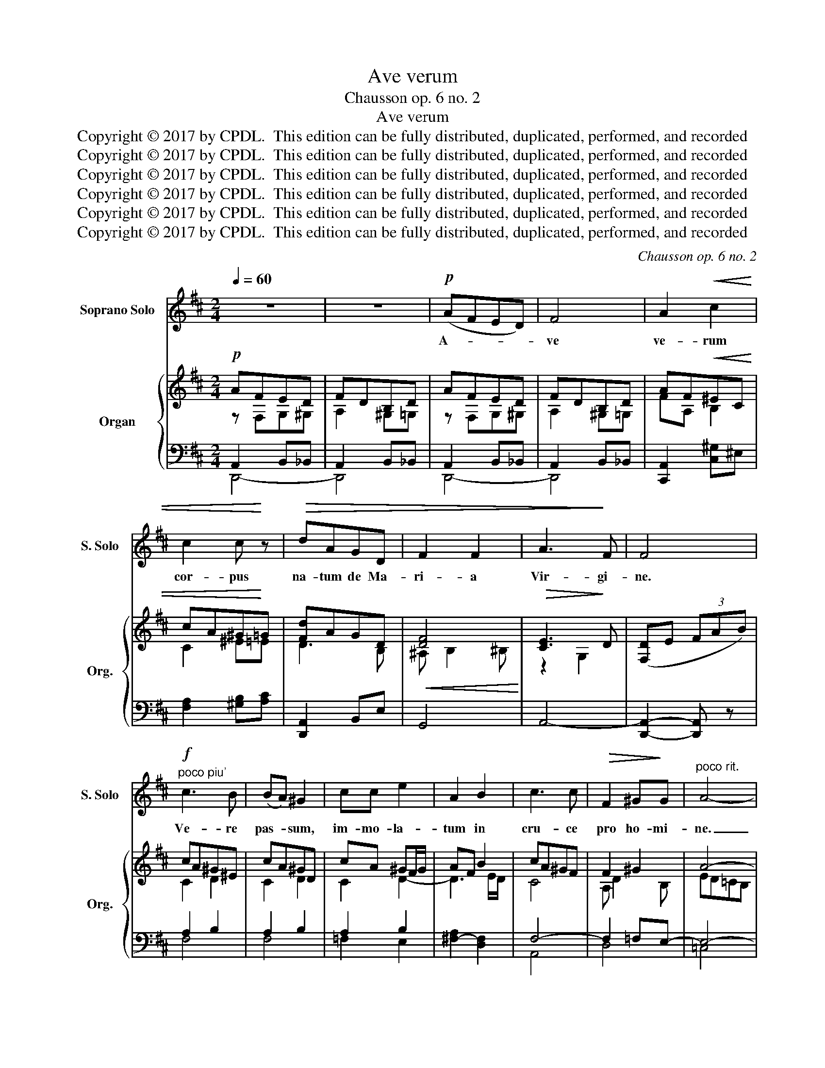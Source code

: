X:1
T:Ave verum
T:Chausson op. 6 no. 2
T:Ave verum
T:Copyright © 2017 by CPDL.  This edition can be fully distributed, duplicated, performed, and recorded 
T:Copyright © 2017 by CPDL.  This edition can be fully distributed, duplicated, performed, and recorded 
T:Copyright © 2017 by CPDL.  This edition can be fully distributed, duplicated, performed, and recorded 
T:Copyright © 2017 by CPDL.  This edition can be fully distributed, duplicated, performed, and recorded 
T:Copyright © 2017 by CPDL.  This edition can be fully distributed, duplicated, performed, and recorded 
T:Copyright © 2017 by CPDL.  This edition can be fully distributed, duplicated, performed, and recorded 
C:Chausson op. 6 no. 2
Z:Alleluia verse for Corpus Christi
Z:Copyright © 2017 by CPDL.  This edition can be fully distributed, duplicated, performed, and recorded
%%score 1 { ( 2 3 ) | ( 4 5 ) }
L:1/8
Q:1/4=60
M:2/4
K:D
V:1 treble nm="Soprano Solo" snm="S. Solo"
V:2 treble nm="Organ" snm="Org."
V:3 treble 
V:4 bass 
V:5 bass 
V:1
 z4 | z4 |!p! (AFED) | F4 | A2!<(! c2 | c2 c!<)! z |!>(! dAGD | F2 F2 | A3!>)! F | F4 | %10
w: ||A- * * *|ve|ve- rum|cor- pus|na- tum de Ma-|ri- a|Vir- gi-|ne.|
"^poco piu'"!f! c3 B | (BA) ^G2 | cc e2 | A2 B2 | c3 c |!>(! F2 ^G!>)!G |"^poco rit." A4- | %17
w: Ve- re|pas- * sum,|im- mo- la-|tum in|cru- ce|pro ho- mi-|ne.|
 A2- A z |!pp!"^a tempo" (AFED) | F4 | A2 c2 | c2 c z | dAGD | F2 F2 | E3 D |[Q:1/4=120] D2- D z | %26
w: _ _|A- * * *|ve|ve- rum|cor- pus|na- tum de Ma-|ri- a|Vir- gi-|ne. _|
 z4 | z4 | z4 | z2 E2 | F2 G2- | G2 G2- | G2 z2 | z2 FF | (c2 E2) | D4- | D2 z2 | z2"^cresc." B2 | %38
w: |||Cu-|jus la-|* tus|_|per- fo-|ra- *|tum|_|un-|
 (e2 d2) | ^c2 c2 | =c4 |!>(! =c2 B2 | B2- B!>)! z | z2 A2- | AE G2 | F4 |"^cresc." e3 e | e2 d2 | %48
w: da _|flu- xit|cum|san- gui-|ne. _|E-|* sto no-|bis|prae- gu-|sta- tum|
!>(! (c2 BA) | A4 | A2 A2 | B4- | B2!>)! A2 | A2- A z | z4 | z4 | z4 | z4 |"^rit." z4 | z4 | %60
w: mor- * *|tis|in ex-|a-|* mi-|ne. _|||||||
!p![Q:1/4=56] (AF)ED | F2 F z |"^cresc." (cA) ^G>c | c2 c z |!f! (fd)cB | (dA)!>(!GD | F3!>)! F | %67
w: O _ Je- su|dul- cis.|O _ Je- su|pi- e.|O _ Je- su,|Je- * su Fi-|li Ma-|
!>(! (A3!>)! F) | F4 | z2!pp! A2- | A2 A2- | AAAA |!>(! (A^G)!>)! G2 | z2 =G2- | G2 _A2- | AGGG | %76
w: ri- *|ae.|Tu|_ no-|* bis mi- se-|re- * re,|Tu|_ no-|* bis mi- se-|
!>(! (G=F)!>)! F2 | z2 =F2 |"^rit." A=F!>(!FE | (E2!>)! D2) |[Q:1/4=48] D4- | D z z2 | (A=FED) | %83
w: re- * re,|Tu|no- bis mi- se-|re- *|re.|_|A- * * *|
 d4- | d4- | d2 z2 |] %86
w: men.|_||
V:2
!p! AFED | FDB,D | AFED | FDB,D | AF!<(!^EC | cA^G!<)!=G | [Fd]AGD |!<(! [DF]4!<)! | %8
!>(! [CE]3!>)! D | ([F,D]E (3FAB) | cA^G^E | cA^GD | cA ^GF/G/ | AF B2 | cA^GF | F2 ^G2 | A4- | %17
 A4 | AFED | FDB,D | AF^EC | cA^G=G | [Fd]AGD | [DF]4 | E3 D | D z!p! (A,2 | [F,D]2 E2 | [DF]2 EF | %28
 D2 CB,) | z2 E2 | F2 G2- | G2 FG | E2 DC | z2 F2- | c4 | d2 B2 | G2 F2 | [E-B]4 | %38
"^cresc." [Ee]2 [=Fd]2 | ^c4 | =c4- |!>(! c2 B2 | ^G4!>)! | [EA]e^cB | AECB, | E4 | EF^Ac | %47
 [E^Ae]2 [FBd]2 | c2 BA | [EA]4- | [EA]4 | [D=FB]4- | B2 A2- | [CEA] z z2 | z4 | [^FA]4- | [FA-]4 | %57
 [EA-]4 | [DA]4 | [GA]4 | AFED | FDB,D | AF^EC | cA^G=G | fdcB | dAGD | [DF]4 | [CE]3 D | %68
 ([F,D]E (3FGA) |!pp! A4- | A4- | A4- | A ^G3 | [_E=G-]4 | G2 _A2- | A G3- | G =F3- | F4- | F3 E | %79
 E2 D2 | A=FED | =FDB,D | A=FED | [A,^F]4- | [A,F]4- | [A,F]2 z2 |] %86
V:3
 z F,G,^G, | A,2 ^G,=G, | z F,G,^G, | A,2 ^G,=G, | FA, B,2 | C2 ^E=E | D3 B, | ^A, B,2 ^B, | %8
 z2 G,2 | x4 | C2 D2 | C2 D2 | C2 D2- | D3 E/D/ | C4 | A, D2 B, | ED=CB, | A,4 | z F,G,^G, | %19
 A,2 ^G,=G, | FA, B,2 | C2 ^E=E | D3 _B, | =B,4 | C2 G,2 | F,4- | x4 | x4 | x4 | B,4- | B,4- | %31
 B,4- | B,2 DC | C4 | F2 E2 | D4- | D2 ^D2 | x4 | x4 | EACE | ^DEFG | A G2 F | =FD z2 | x4 | x4 | %45
 ^A,B,^B,C | x4 | x4 | =G2 F2 | x4 | x4 | x4 | [DF]4 | x4 | x4 | x4 | x4 | x4 | x4 | x4 | %60
 z F,G,^G, | A,2 ^G,=G, | FA, B,2 | C2 ^E=E | F2 ^E2 | F D2 B, | ^A, B,2 ^B, | z2 G,2 | x4 | %69
 [D=F]4 | [=CE]4 | =F4 | E4 | x4 | D4 | _D2 =C2- | C3 B, | ^C4- | C4 | =F,4 | =F,2 G,^G, | %81
 =F,2 ^G,=G, | z =F,G,^G, | x4 | x4 | x4 |] %86
V:4
 A,,2 B,,_B,, | A,,2 B,,_B,, | A,,2 B,,_B,, | A,,2 B,,_B,, | [C,,A,,]2 [C,^G,]^E, | %5
 [F,A,]2 [^G,B,][A,C] | [D,,A,,]2 B,,E, | G,,4 | A,,4- | [D,,A,,]2- [D,,A,,] z | A,2 B,2 | %11
 A,2 B,2 | A,2 B,2 | [^F,-A,]2 [D,F,]2 | F,4- | F,2 =F,E,- | E,4- | E,G,^F,E, | A,,2 B,,_B,, | %19
 A,,2 B,,_B,, | [C,,A,,]2 [C,^G,]^E, | [F,A,]2 [^G,B,][A,C] | A,,2 =B,,E, | G,,4 | A,,4- | %25
 [D,,A,,]4- | [D,,A,,]2 z2 | [B,,F,]4- | [B,,F,]4 | G,A,G,F, | E,4- | E,4 | G,4 | [^A,,F,]4- | %34
 [A,,F,]4 | [B,,-F,]4 | [B,,B,]2 [A,,A,]2 | [G,,G,]4- | [G,,G,]2 [^G,,^G,]2 | [A,,A,]2 =G,2 | %40
 F,2 E,2 | ^D,4 | z2 =CB, | [^C,A,]4- | [C,A,]2 E,2 | F,4- |"^cresc." [^A,,F,]4 | G,2 F,2 | %48
 ^A,2 B,^B, | C4- | C4 |!>(! ^G,4!>)! | A,2 B,2 | E, z!p! E,2 |!<(! A,2 B,2 | C2 B,C | %56
 A,2!<)! B,2 |!>(! C2 B,C | A,2 B,2!>)! | C D2 E |!p! A,,2 B,,_B,, | A,,2 B,,_B,, | %62
"^cresc." A,,2 ^G,^E, | [F,A,]2 [^G,B,][A,C] |!f! A,2 ^G,2 | A,F,!>(!B,,E,!>)! | [A,,G,]4- | %67
!>(! [A,,-G,]2!>)! A,,2 | [D,,A,,]2- [D,,A,,] z | z4 | z4 | [B,D]4- | D4 | [A,=C]4 | [=F,=B,]4 | %75
 [E,_B,]4 | _A,4 | [A,,G,]4- |!>(! [A,,G,]4 | _B,,2!>)! ^G,,2 |!pp! A,,2 B,,_B,, | A,,2 B,,_B,, | %82
 A,,2 B,,_B,, |!pp! [D,,A,,]4- | [D,,A,,]4- | [D,,A,,]2 z2 |] %86
V:5
 D,,4- | D,,4 | D,,4- | D,,4 | x4 | x4 | x4 | x4 | x4 | x4 | F,4 | F,4 | =F,2 E,2 | x4 | A,,4 | %15
 D,4 | =C,4 | ^C,4 | D,,4- | D,,4 | x4 | x4 | D,,4 | x4 | x4 | x4 | x4 | x4 | x4 | G,,4- | %30
 G,,B,,G,,F,, | E,,4- | E,,4 | x4 | x4 | x4 | x4 | x4 | x4 | x4 | x4 | x4 | =D,4 | x4 | x4 | x4 | %46
 x4 | B,,4 | C,2 D,^D, | E,3 C, | A,,2 F,,E,, | E,4- | E,4 | A,,4- | A,,2 z2 | x4 | x4 | =G,4 | %58
 F,4 | E,4 | D,,4- | D,,4 | C,,2 C,2 | x4 | D,4 | A,,4 | x4 | x4 | x4 | x4 | x4 | x4 | B,3 _B, | %73
 x4 | x4 | x4 | =F,2 D,2 | x4 | x4 | D,,4 | D,,4- | D,,4 | D,,4- | x4 | x4 | x4 |] %86

